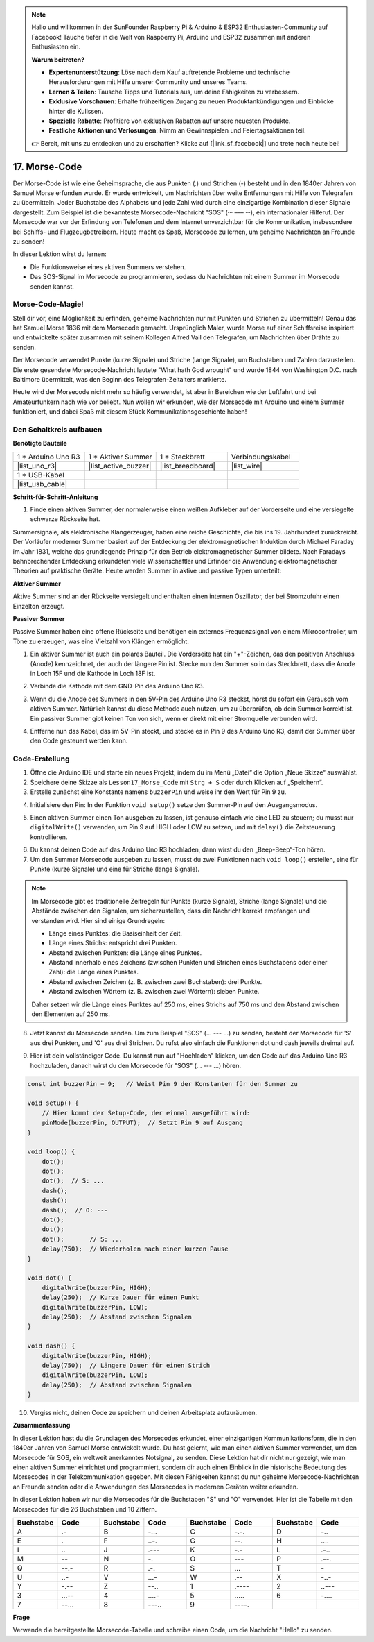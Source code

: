 .. note::

    Hallo und willkommen in der SunFounder Raspberry Pi & Arduino & ESP32 Enthusiasten-Community auf Facebook! Tauche tiefer in die Welt von Raspberry Pi, Arduino und ESP32 zusammen mit anderen Enthusiasten ein.

    **Warum beitreten?**

    - **Expertenunterstützung**: Löse nach dem Kauf auftretende Probleme und technische Herausforderungen mit Hilfe unserer Community und unseres Teams.
    - **Lernen & Teilen**: Tausche Tipps und Tutorials aus, um deine Fähigkeiten zu verbessern.
    - **Exklusive Vorschauen**: Erhalte frühzeitigen Zugang zu neuen Produktankündigungen und Einblicke hinter die Kulissen.
    - **Spezielle Rabatte**: Profitiere von exklusiven Rabatten auf unsere neuesten Produkte.
    - **Festliche Aktionen und Verlosungen**: Nimm an Gewinnspielen und Feiertagsaktionen teil.

    👉 Bereit, mit uns zu entdecken und zu erschaffen? Klicke auf [|link_sf_facebook|] und trete noch heute bei!

17. Morse-Code
========================

Der Morse-Code ist wie eine Geheimsprache, die aus Punkten (.) und Strichen (-) besteht und in den 1840er Jahren von Samuel Morse erfunden wurde. Er wurde entwickelt, um Nachrichten über weite Entfernungen mit Hilfe von Telegrafen zu übermitteln. Jeder Buchstabe des Alphabets und jede Zahl wird durch eine einzigartige Kombination dieser Signale dargestellt. Zum Beispiel ist die bekannteste Morsecode-Nachricht "SOS" (··· ––– ···), ein internationaler Hilferuf. Der Morsecode war vor der Erfindung von Telefonen und dem Internet unverzichtbar für die Kommunikation, insbesondere bei Schiffs- und Flugzeugbetreibern. Heute macht es Spaß, Morsecode zu lernen, um geheime Nachrichten an Freunde zu senden!

.. raw:: html

    <video controls style = "max-width:90%">
        <source src="_static/video/17_morse_code.mp4" type="video/mp4">
        Your browser does not support the video tag.
    </video>

In dieser Lektion wirst du lernen:

* Die Funktionsweise eines aktiven Summers verstehen.
* Das SOS-Signal im Morsecode zu programmieren, sodass du Nachrichten mit einem Summer im Morsecode senden kannst.


Morse-Code-Magie!
---------------------

.. image:: img/7_morse.jpeg

Stell dir vor, eine Möglichkeit zu erfinden, geheime Nachrichten nur mit Punkten und Strichen zu übermitteln! Genau das hat Samuel Morse 1836 mit dem Morsecode gemacht. Ursprünglich Maler, wurde Morse auf einer Schiffsreise inspiriert und entwickelte später zusammen mit seinem Kollegen Alfred Vail den Telegrafen, um Nachrichten über Drähte zu senden.

Der Morsecode verwendet Punkte (kurze Signale) und Striche (lange Signale), um Buchstaben und Zahlen darzustellen. Die erste gesendete Morsecode-Nachricht lautete "What hath God wrought" und wurde 1844 von Washington D.C. nach Baltimore übermittelt, was den Beginn des Telegrafen-Zeitalters markierte.

Heute wird der Morsecode nicht mehr so häufig verwendet, ist aber in Bereichen wie der Luftfahrt und bei Amateurfunkern nach wie vor beliebt. Nun wollen wir erkunden, wie der Morsecode mit Arduino und einem Summer funktioniert, und dabei Spaß mit diesem Stück Kommunikationsgeschichte haben!


Den Schaltkreis aufbauen
----------------------------

**Benötigte Bauteile**

.. list-table:: 
   :widths: 25 25 25 25
   :header-rows: 0

   * - 1 * Arduino Uno R3
     - 1 * Aktiver Summer
     - 1 * Steckbrett
     - Verbindungskabel
   * - |list_uno_r3| 
     - |list_active_buzzer| 
     - |list_breadboard| 
     - |list_wire| 
   * - 1 * USB-Kabel
     -
     - 
     - 
   * - |list_usb_cable| 
     -
     - 
     - 


**Schritt-für-Schritt-Anleitung**

1. Finde einen aktiven Summer, der normalerweise einen weißen Aufkleber auf der Vorderseite und eine versiegelte schwarze Rückseite hat.

.. image:: img/7_beep_2.png

Summersignale, als elektronische Klangerzeuger, haben eine reiche Geschichte, die bis ins 19. Jahrhundert zurückreicht. Der Vorläufer moderner Summer basiert auf der Entdeckung der elektromagnetischen Induktion durch Michael Faraday im Jahr 1831, welche das grundlegende Prinzip für den Betrieb elektromagnetischer Summer bildete. Nach Faradays bahnbrechender Entdeckung erkundeten viele Wissenschaftler und Erfinder die Anwendung elektromagnetischer Theorien auf praktische Geräte. Heute werden Summer in aktive und passive Typen unterteilt:

**Aktiver Summer**

.. image:: img/7_beep_ac.png
    :width: 300
    :align: center

Aktive Summer sind an der Rückseite versiegelt und enthalten einen internen Oszillator, der bei Stromzufuhr einen Einzelton erzeugt.

**Passiver Summer**

.. image:: img/7_beep_pa.png
    :width: 300
    :align: center

Passive Summer haben eine offene Rückseite und benötigen ein externes Frequenzsignal von einem Mikrocontroller, um Töne zu erzeugen, was eine Vielzahl von Klängen ermöglicht.

1. Ein aktiver Summer ist auch ein polares Bauteil. Die Vorderseite hat ein "+"-Zeichen, das den positiven Anschluss (Anode) kennzeichnet, der auch der längere Pin ist. Stecke nun den Summer so in das Steckbrett, dass die Anode in Loch 15F und die Kathode in Loch 18F ist.

.. image:: img/16_morse_code_buzzer.png
    :width: 500
    :align: center

2. Verbinde die Kathode mit dem GND-Pin des Arduino Uno R3.

.. image:: img/16_morse_code_gnd.png
    :width: 500
    :align: center

3. Wenn du die Anode des Summers in den 5V-Pin des Arduino Uno R3 steckst, hörst du sofort ein Geräusch vom aktiven Summer. Natürlich kannst du diese Methode auch nutzen, um zu überprüfen, ob dein Summer korrekt ist. Ein passiver Summer gibt keinen Ton von sich, wenn er direkt mit einer Stromquelle verbunden wird.

.. image:: img/16_morse_code_5v.png
    :width: 500
    :align: center

4. Entferne nun das Kabel, das im 5V-Pin steckt, und stecke es in Pin 9 des Arduino Uno R3, damit der Summer über den Code gesteuert werden kann.

.. image:: img/16_morse_code.png
    :width: 500
    :align: center



Code-Erstellung
--------------------
1. Öffne die Arduino IDE und starte ein neues Projekt, indem du im Menü „Datei“ die Option „Neue Skizze“ auswählst.
2. Speichere deine Skizze als ``Lesson17_Morse_Code`` mit ``Strg + S`` oder durch Klicken auf „Speichern“.

3. Erstelle zunächst eine Konstante namens ``buzzerPin`` und weise ihr den Wert für Pin 9 zu.

.. code-block:: Arduino
    :emphasize-lines: 1

    const int buzzerPin = 9;   // Weist Pin 9 der Konstanten für den Summer zu

    void setup() {
        // Hier kommt der Setup-Code, der einmal ausgeführt wird:
    }

4. Initialisiere den Pin: In der Funktion ``void setup()`` setze den Summer-Pin auf den Ausgangsmodus.

.. code-block:: Arduino
    :emphasize-lines: 5

    const int buzzerPin = 9;   // Weist Pin 9 der Konstanten für den Summer zu

    void setup() {
        // Hier kommt der Setup-Code, der einmal ausgeführt wird:
        pinMode(buzzerPin, OUTPUT);  // Setzt Pin 9 auf Ausgang
    }

5. Einen aktiven Summer einen Ton ausgeben zu lassen, ist genauso einfach wie eine LED zu steuern; du musst nur ``digitalWrite()`` verwenden, um Pin 9 auf HIGH oder LOW zu setzen, und mit ``delay()`` die Zeitsteuerung kontrollieren.

.. code-block:: Arduino
    :emphasize-lines: 10-13

    const int buzzerPin = 9;   // Weist Pin 9 der Konstanten für den Summer zu

    void setup() {
        // Hier kommt der Setup-Code, der einmal ausgeführt wird:
        pinMode(buzzerPin, OUTPUT);  // Setzt Pin 9 auf Ausgang
    }

    void loop() {
        // Hier kommt der Hauptcode, der wiederholt ausgeführt wird:
        digitalWrite(buzzerPin, HIGH);  // Schaltet den Summer ein
        delay(250);                     // Tonlänge: 250 Millisekunden
        digitalWrite(buzzerPin, LOW);   // Schaltet den Summer aus
        delay(250);                     // Abstand zwischen Signalen: 250 Millisekunden
    }

6. Du kannst deinen Code auf das Arduino Uno R3 hochladen, dann wirst du den „Beep-Beep“-Ton hören.

7. Um den Summer Morsecode ausgeben zu lassen, musst du zwei Funktionen nach ``void loop()`` erstellen, eine für Punkte (kurze Signale) und eine für Striche (lange Signale).

.. note::

    Im Morsecode gibt es traditionelle Zeitregeln für Punkte (kurze Signale), Striche (lange Signale) und die Abstände zwischen den Signalen, um sicherzustellen, dass die Nachricht korrekt empfangen und verstanden wird. Hier sind einige Grundregeln:

    * Länge eines Punktes: die Basiseinheit der Zeit.
    * Länge eines Strichs: entspricht drei Punkten.
    * Abstand zwischen Punkten: die Länge eines Punktes.
    * Abstand innerhalb eines Zeichens (zwischen Punkten und Strichen eines Buchstabens oder einer Zahl): die Länge eines Punktes.
    * Abstand zwischen Zeichen (z. B. zwischen zwei Buchstaben): drei Punkte.
    * Abstand zwischen Wörtern (z. B. zwischen zwei Wörtern): sieben Punkte.

    Daher setzen wir die Länge eines Punktes auf 250 ms, eines Strichs auf 750 ms und den Abstand zwischen den Elementen auf 250 ms.

.. code-block:: Arduino
    :emphasize-lines: 9-14,16-21

    void loop() {
        // Hier kommt der Hauptcode, der wiederholt ausgeführt wird:
        digitalWrite(buzzerPin, HIGH);  // Schaltet den Summer ein
        delay(250);                     // Tonlänge: 250 Millisekunden
        digitalWrite(buzzerPin, LOW);   // Schaltet den Summer aus
        delay(250);                     // Abstand zwischen Signalen: 250 Millisekunden
    }

    void dot() {
        digitalWrite(buzzerPin, HIGH);
        delay(250);  // Kurze Dauer für einen Punkt
        digitalWrite(buzzerPin, LOW);
        delay(250);  // Abstand zwischen Signalen
    }

    void dash() {
        digitalWrite(buzzerPin, HIGH);
        delay(750);  // Längere Dauer für einen Strich
        digitalWrite(buzzerPin, LOW);
        delay(250);  // Abstand zwischen Signalen
    }

8. Jetzt kannst du Morsecode senden. Um zum Beispiel "SOS" (... --- ...) zu senden, besteht der Morsecode für 'S' aus drei Punkten, und 'O' aus drei Strichen. Du rufst also einfach die Funktionen dot und dash jeweils dreimal auf.

.. code-block:: Arduino
    :emphasize-lines: 2-11

    void loop() {
        dot();
        dot();
        dot();  // S: ...
        dash();
        dash();
        dash();  // O: ---
        dot();
        dot();
        dot();       // S: ...
        delay(750);  // Wiederholen nach einer kurzen Pause
    }

9. Hier ist dein vollständiger Code. Du kannst nun auf "Hochladen" klicken, um den Code auf das Arduino Uno R3 hochzuladen, danach wirst du den Morsecode für "SOS" (... --- ...) hören.

.. code-block:: Arduino

    const int buzzerPin = 9;   // Weist Pin 9 der Konstanten für den Summer zu
    
    void setup() {
        // Hier kommt der Setup-Code, der einmal ausgeführt wird:
        pinMode(buzzerPin, OUTPUT);  // Setzt Pin 9 auf Ausgang
    }

    void loop() {
        dot();
        dot();
        dot();  // S: ...
        dash();
        dash();
        dash();  // O: ---
        dot();
        dot();
        dot();       // S: ...
        delay(750);  // Wiederholen nach einer kurzen Pause
    }

    void dot() {
        digitalWrite(buzzerPin, HIGH);
        delay(250);  // Kurze Dauer für einen Punkt
        digitalWrite(buzzerPin, LOW);
        delay(250);  // Abstand zwischen Signalen
    }

    void dash() {
        digitalWrite(buzzerPin, HIGH);
        delay(750);  // Längere Dauer für einen Strich
        digitalWrite(buzzerPin, LOW);
        delay(250);  // Abstand zwischen Signalen
    }

10. Vergiss nicht, deinen Code zu speichern und deinen Arbeitsplatz aufzuräumen.


**Zusammenfassung**

In dieser Lektion hast du die Grundlagen des Morsecodes erkundet, einer einzigartigen Kommunikationsform, die in den 1840er Jahren von Samuel Morse entwickelt wurde. Du hast gelernt, wie man einen aktiven Summer verwendet, um den Morsecode für SOS, ein weltweit anerkanntes Notsignal, zu senden. Diese Lektion hat dir nicht nur gezeigt, wie man einen aktiven Summer einrichtet und programmiert, sondern dir auch einen Einblick in die historische Bedeutung des Morsecodes in der Telekommunikation gegeben. Mit diesen Fähigkeiten kannst du nun geheime Morsecode-Nachrichten an Freunde senden oder die Anwendungen des Morsecodes in modernen Geräten weiter erkunden.

In dieser Lektion haben wir nur die Morsecodes für die Buchstaben "S" und "O" verwendet. Hier ist die Tabelle mit den Morsecodes für die 26 Buchstaben und 10 Ziffern.

.. list-table::
    :widths: 8 8 8 8 8 8 8 8
    :header-rows: 1

    * - Buchstabe
      - Code
      - Buchstabe
      - Code
      - Buchstabe
      - Code
      - Buchstabe
      - Code
    * - A
      - \.-
      - B
      - \-...
      - C
      - \-.\-.
      - D
      - \-..
    * - E
      - \.
      - F
      - \..-.
      - G
      - \-\-.
      - H
      - \....
    * - I
      - \..
      - J
      - \.\-\-\-
      - K
      - \-.-
      - L
      - \.-..
    * - M
      - \--
      - N
      - \-.
      - O
      - \-\-\-
      - P
      - \.-\-.
    * - Q
      - \-\-.-
      - R
      - \.-.
      - S
      - \...
      - T
      - \-
    * - U
      - \..-
      - V
      - \...-
      - W
      - \.-\-
      - X
      - \-..-
    * - Y
      - \-.-\-
      - Z
      - \-\-..
      - 1
      - \.\-\-\-\-
      - 2
      - \..\-\-\-
    * - 3
      - \...-\-
      - 4
      - \....-
      - 5
      - \.....
      - 6
      - \-....
    * - 7
      - \-\-...
      - 8
      - \-\-\-..
      - 9
      - \-\-\-\-.
      -
      -

**Frage**

Verwende die bereitgestellte Morsecode-Tabelle und schreibe einen Code, um die Nachricht "Hello" zu senden.


